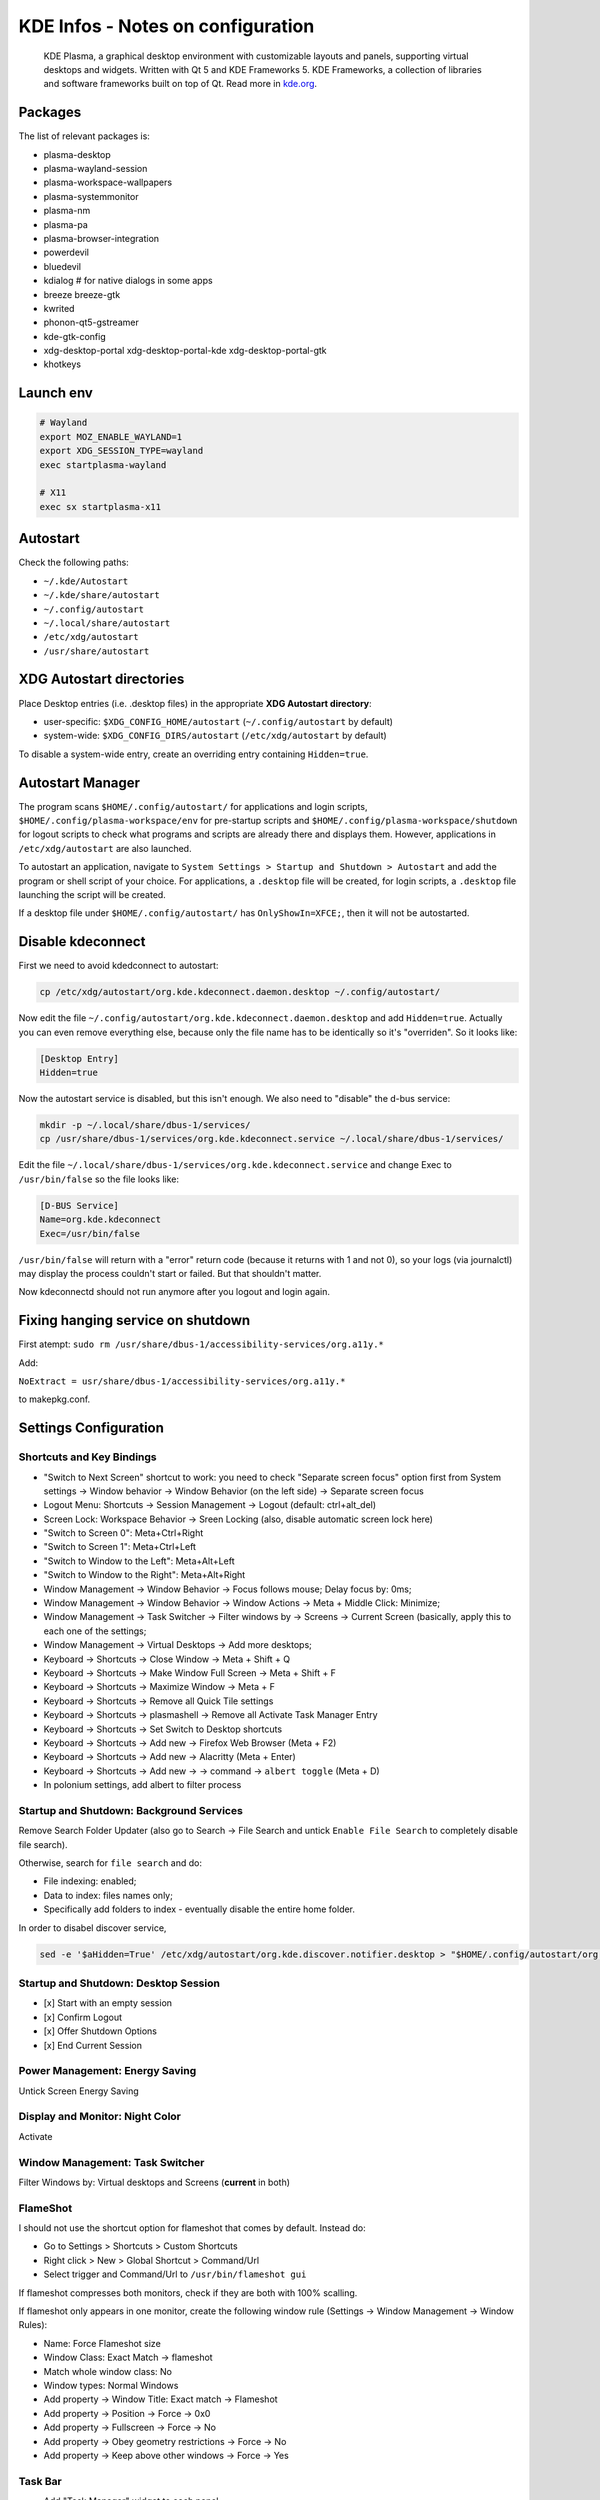 .. _kde_plasma-infos:

==================================
KDE Infos - Notes on configuration
==================================

.. epigraph:: KDE Plasma, a graphical desktop environment with customizable layouts and panels, 
              supporting virtual desktops and widgets. Written with Qt 5 and KDE Frameworks 5. KDE Frameworks, a collection of libraries and software frameworks built on top of Qt.
              Read more in `kde.org <https://kde.org/plasma-desktop/>`_.

--------
Packages
--------

The list of relevant packages is:

* plasma-desktop
* plasma-wayland-session
* plasma-workspace-wallpapers
* plasma-systemmonitor
* plasma-nm
* plasma-pa
* plasma-browser-integration
* powerdevil
* bluedevil
* kdialog  # for native dialogs in some apps
* breeze breeze-gtk
* kwrited
* phonon-qt5-gstreamer
* kde-gtk-config
* xdg-desktop-portal xdg-desktop-portal-kde xdg-desktop-portal-gtk
* khotkeys

----------
Launch env
----------

.. code-block:: bash

    # Wayland
    export MOZ_ENABLE_WAYLAND=1
    export XDG_SESSION_TYPE=wayland
    exec startplasma-wayland

    # X11 
    exec sx startplasma-x11

---------
Autostart
---------

Check the following paths:

* ``~/.kde/Autostart``
* ``~/.kde/share/autostart``
* ``~/.config/autostart``
* ``~/.local/share/autostart``
* ``/etc/xdg/autostart``
* ``/usr/share/autostart``

-------------------------
XDG Autostart directories
-------------------------

Place Desktop entries (i.e. .desktop files) in the appropriate **XDG Autostart directory**:

- user-specific: ``$XDG_CONFIG_HOME/autostart`` (``~/.config/autostart`` by default)
- system-wide: ``$XDG_CONFIG_DIRS/autostart`` (``/etc/xdg/autostart`` by default)

To disable a system-wide entry, create an overriding entry containing ``Hidden=true``.

-----------------
Autostart Manager
-----------------

The program scans ``$HOME/.config/autostart/`` for applications and login scripts, ``$HOME/.config/plasma-workspace/env``
for pre-startup scripts and ``$HOME/.config/plasma-workspace/shutdown`` for logout scripts to check what programs and 
scripts are already there and displays them. However, applications in ``/etc/xdg/autostart`` are also launched.

To autostart an application, navigate to ``System Settings > Startup and Shutdown > Autostart`` and add the program or 
shell script of your choice. For applications, a ``.desktop`` file will be created, for login scripts, a ``.desktop``
file launching the script will be created.

If a desktop file under ``$HOME/.config/autostart/`` has ``OnlyShowIn=XFCE;``, then it will not be autostarted.

------------------
Disable kdeconnect
------------------

First we need to avoid kdedconnect to autostart:

.. code-block:: bash
    
   cp /etc/xdg/autostart/org.kde.kdeconnect.daemon.desktop ~/.config/autostart/

Now edit the file ``~/.config/autostart/org.kde.kdeconnect.daemon.desktop`` and add ``Hidden=true``. 
Actually you can even remove everything else, because only the file name has to be identically so it's "overriden". So it looks like:

.. code-block:: text
   
   [Desktop Entry]
   Hidden=true

Now the autostart service is disabled, but this isn't enough. We also need to "disable" the d-bus service:

.. code-block:: bash
   
   mkdir -p ~/.local/share/dbus-1/services/
   cp /usr/share/dbus-1/services/org.kde.kdeconnect.service ~/.local/share/dbus-1/services/


Edit the file ``~/.local/share/dbus-1/services/org.kde.kdeconnect.service``  and change Exec to ``/usr/bin/false`` so the file looks like:

.. code-block:: text

   [D-BUS Service]
   Name=org.kde.kdeconnect
   Exec=/usr/bin/false


``/usr/bin/false`` will return with a "error" return code (because it returns with 1 and not 0), so your logs (via journalctl) 
may display the process couldn't start or failed. But that shouldn't matter.

Now kdeconnectd should not run anymore after you logout and login again.


----------------------------------
Fixing hanging service on shutdown
----------------------------------

First atempt: ``sudo rm /usr/share/dbus-1/accessibility-services/org.a11y.*``

Add:

``NoExtract = usr/share/dbus-1/accessibility-services/org.a11y.*``

to makepkg.conf.

----------------------
Settings Configuration
----------------------

^^^^^^^^^^^^^^^^^^^^^^^^^^
Shortcuts and Key Bindings
^^^^^^^^^^^^^^^^^^^^^^^^^^

- "Switch to Next Screen" shortcut to work: you need to check "Separate screen focus" option first from System settings → Window behavior → Window Behavior (on the left side) → Separate screen focus
- Logout Menu: Shortcuts → Session Management → Logout (default: ctrl+alt_del)
- Screen Lock: Workspace Behavior → Sreen Locking (also, disable automatic screen lock here)
- "Switch to Screen 0": Meta+Ctrl+Right
- "Switch to Screen 1": Meta+Ctrl+Left
- "Switch to Window to the Left": Meta+Alt+Left
- "Switch to Window to the Right": Meta+Alt+Right
- Window Management -> Window Behavior -> Focus follows mouse; Delay focus by: 0ms;
- Window Management -> Window Behavior -> Window Actions -> Meta + Middle Click: Minimize;
- Window Management -> Task Switcher -> Filter windows by -> Screens -> Current Screen (basically, apply this to each one of the settings;
- Window Management -> Virtual Desktops -> Add more desktops;
- Keyboard -> Shortcuts -> Close Window -> Meta + Shift + Q
- Keyboard -> Shortcuts -> Make Window Full Screen -> Meta + Shift + F
- Keyboard -> Shortcuts -> Maximize Window -> Meta + F
- Keyboard -> Shortcuts -> Remove all Quick Tile settings
- Keyboard -> Shortcuts -> plasmashell -> Remove all Activate Task Manager Entry
- Keyboard -> Shortcuts -> Set Switch to Desktop shortcuts
- Keyboard -> Shortcuts -> Add new -> Firefox Web Browser (Meta + F2)
- Keyboard -> Shortcuts -> Add new -> Alacritty (Meta + Enter)
- Keyboard -> Shortcuts -> Add new -> -> command -> ``albert toggle`` (Meta + D)
- In polonium settings, add albert to filter process

^^^^^^^^^^^^^^^^^^^^^^^^^^^^^^^^^^^^^^^^^
Startup and Shutdown: Background Services
^^^^^^^^^^^^^^^^^^^^^^^^^^^^^^^^^^^^^^^^^

Remove Search Folder Updater (also go to Search → File Search and untick ``Enable File Search`` to completely disable file search).

Otherwise, search for ``file search`` and do:

- File indexing: enabled;
- Data to index: files names only;
- Specifically add folders to index - eventually disable the entire home folder.

In order to disabel discover service,

.. code-block:: bash

   sed -e '$aHidden=True' /etc/xdg/autostart/org.kde.discover.notifier.desktop > "$HOME/.config/autostart/org.kde.discover.notifier.desktop" 

^^^^^^^^^^^^^^^^^^^^^^^^^^^^^^^^^^^^^
Startup and Shutdown: Desktop Session
^^^^^^^^^^^^^^^^^^^^^^^^^^^^^^^^^^^^^

- [x] Start with an empty session
- [x] Confirm Logout
- [x] Offer Shutdown Options
- [x] End Current Session

^^^^^^^^^^^^^^^^^^^^^^^^^^^^^^^
Power Management: Energy Saving
^^^^^^^^^^^^^^^^^^^^^^^^^^^^^^^

Untick Screen Energy Saving

^^^^^^^^^^^^^^^^^^^^^^^^^^^^^^^^
Display and Monitor: Night Color
^^^^^^^^^^^^^^^^^^^^^^^^^^^^^^^^

Activate

^^^^^^^^^^^^^^^^^^^^^^^^^^^^^^^^
Window Management: Task Switcher
^^^^^^^^^^^^^^^^^^^^^^^^^^^^^^^^

Filter Windows by: Virtual desktops and Screens (**current** in both)

^^^^^^^^^
FlameShot
^^^^^^^^^

I should not use the shortcut option for flameshot that comes by default. Instead do:

- Go to Settings > Shortcuts > Custom Shortcuts
- Right click > New > Global Shortcut > Command/Url
- Select trigger and Command/Url to ``/usr/bin/flameshot gui``

If flameshot compresses both monitors, check if they are both with 100% scalling. 

If flameshot only appears in one monitor, create the following window rule (Settings -> Window Management -> Window Rules):

- Name: Force Flameshot size
- Window Class: Exact Match -> flameshot
- Match whole window class: No
- Window types: Normal Windows
- Add property -> Window Title: Exact match -> Flameshot
- Add property -> Position -> Force -> 0x0
- Add property -> Fullscreen -> Force -> No
- Add property -> Obey geometry restrictions -> Force -> No
- Add property -> Keep above other windows -> Force -> Yes

^^^^^^^^
Task Bar
^^^^^^^^

- Add "Task Manager" widget to each panel
- Right-click on an item in Task Manager -> Configure Task Manager
- Behavior tab -> Filter: Show only tasks from the current screen

^^^^^^^^
Polonium
^^^^^^^^

- Go to `GitHub <https://github.com/zeroxoneafour/polonium/releases/>`_ and download the polonium.kwinscript asset from a release of your choice, then install it in KWin Scripts in the settings menu (or use yay);
- If using yay, run ``yay -S kwin-polonium``;
- In order to activate, go to ``Settings -> KWin Scripts -> Polonium``;
- In ``Polonium`` settings, change ``Insetion point`` to ``Right Side``;